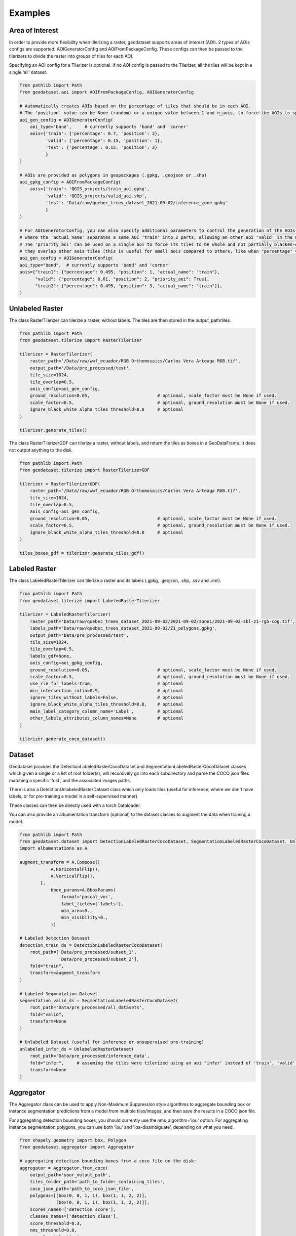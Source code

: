 Examples
========

Area of Interest
~~~~~~~~~~~~~~~~

In order to provide more flexibility when tilerizing a raster, geodataset supports areas of interest (AOI).
2 types of AOIs configs are supported: AOIGeneratorConfig and AOIFromPackageConfig.
These configs can then be passed to the tilerizers to divide the raster into groups of tiles for each AOI.

Specifying an AOI config for a Tilerizer is optional.
If no AOI config is passed to the Tilerizer, all the tiles will be kept in a single 'all' dataset.

.. code-block:: python

    from pathlib import Path
    from geodataset.aoi import AOIFromPackageConfig, AOIGeneratorConfig

    # Automatically creates AOIs based on the percentage of tiles that should be in each AOI.
    # The 'position' value can be None (random) or a unique value between 1 and n_aois, to force the AOIs to specific bands/corners.
    aoi_gen_config = AOIGeneratorConfig(
        aoi_type='band',     # currently supports 'band' and 'corner'
        aois={'train': {'percentage': 0.7, 'position': 2},
              'valid': {'percentage': 0.15, 'position': 1},
              'test': {'percentage': 0.15, 'position': 3}
              }
    )

    # AOIs are provided as polygons in geopackages (.gpkg, .geojson or .shp)
    aoi_gpkg_config = AOIFromPackageConfig(
        aois={'train': 'QGIS_projects/train_aoi.gpkg',
              'valid': 'QGIS_projects/valid_aoi.shp',
              'test': 'Data/raw/quebec_trees_dataset_2021-09-02/inference_zone.gpkg'
              }
    )

    # For AOIGeneratorConfig, you can also specify additional parameters to control the generation of the AOIs,
    # where the 'actual_name' separates a same AOI 'train' into 2 parts, allowing an other aoi 'valid' in the middle.
    # The 'priority_aoi' can be used on a single aoi to force its tiles to be whole and not partially blacked-out because
    # they overlap other aois tiles (this is useful for small aois compared to others, like when "percentage" = 0.01).
    aoi_gen_config = AOIGeneratorConfig(
    aoi_type="band",  # currently supports 'band' and 'corner'
    aois={"train1": {"percentage": 0.495, "position": 1, "actual_name": "train"},
          "valid": {"percentage": 0.01, "position": 2, "priority_aoi": True},
          "train2": {"percentage": 0.495, "position": 3, "actual_name": "train"}},
    )

Unlabeled Raster
~~~~~~~~~~~~~~~~

The class RasterTilerizer can tilerize a raster, without labels. The tiles are then stored in the output_path/tiles.

.. code-block:: python

    from pathlib import Path
    from geodataset.tilerize import RasterTilerizer

    tilerizer = RasterTilerizer(
        raster_path='/Data/raw/wwf_ecuador/RGB Orthomosaics/Carlos Vera Arteaga RGB.tif',
        output_path='/Data/pre_processed/test',
        tile_size=1024,
        tile_overlap=0.5,
        aois_config=aoi_gen_config,
        ground_resolution=0.05,                          # optional, scale_factor must be None if used.
        scale_factor=0.5,                                # optional, ground_resolution must be None if used.
        ignore_black_white_alpha_tiles_threshold=0.8     # optional
    )

    tilerizer.generate_tiles()

The class RasterTilerizerGDF can tilerize a raster, without labels, and return the tiles as boxes in a GeoDataFrame. It does not output anything to the disk.

.. code-block:: python

    from pathlib import Path
    from geodataset.tilerize import RasterTilerizerGDF

    tilerizer = RasterTilerizerGDF(
        raster_path='/Data/raw/wwf_ecuador/RGB Orthomosaics/Carlos Vera Arteaga RGB.tif',
        tile_size=1024,
        tile_overlap=0.5,
        aois_config=aoi_gen_config,
        ground_resolution=0.05,                          # optional, scale_factor must be None if used.
        scale_factor=0.5,                                # optional, ground_resolution must be None if used.
        ignore_black_white_alpha_tiles_threshold=0.8     # optional
    )

    tiles_boxes_gdf = tilerizer.generate_tiles_gdf()

Labeled Raster
~~~~~~~~~~~~~~

The class LabeledRasterTilerizer can tilerize a raster and its labels (.gpkg, .geojson, .shp, .csv and .xml).

.. code-block:: python

    from pathlib import Path
    from geodataset.tilerize import LabeledRasterTilerizer

    tilerizer = LabeledRasterTilerizer(
        raster_path='Data/raw/quebec_trees_dataset_2021-09-02/2021-09-02/zone1/2021-09-02-sbl-z1-rgb-cog.tif',
        labels_path='Data/raw/quebec_trees_dataset_2021-09-02/Z1_polygons.gpkg',
        output_path='Data/pre_processed/test',
        tile_size=1024,
        tile_overlap=0.5,
        labels_gdf=None,
        aois_config=aoi_gpkg_config,
        ground_resolution=0.05,                          # optional, scale_factor must be None if used.
        scale_factor=0.5,                                # optional, ground_resolution must be None if used.
        use_rle_for_labels=True,                         # optional
        min_intersection_ratio=0.9,                      # optional
        ignore_tiles_without_labels=False,               # optional
        ignore_black_white_alpha_tiles_threshold=0.8,    # optional
        main_label_category_column_name='Label',         # optional
        other_labels_attributes_column_names=None        # optional
    )

    tilerizer.generate_coco_dataset()

Dataset
~~~~~~~

Geodataset provides the DetectionLabeledRasterCocoDataset and SegmentationLabeledRasterCocoDataset classes which given a single or a list of root folder(s), will recursively go into each subdirectory and parse the COCO json files matching a specific 'fold',
and the associated images paths.

There is also a DetectionUnlabeledRasterDataset class which only loads tiles (useful for inference, where we don't have labels, or for pre-training a model in a self-supervised manner).

These classes can then be directly used with a torch Dataloader.

You can also provide an albumentation transform (optional) to the dataset classes to augment the data when training a model.

.. code-block:: python

    from pathlib import Path
    from geodataset.dataset import DetectionLabeledRasterCocoDataset, SegmentationLabeledRasterCocoDataset, UnlabeledRasterDataset
    import albumentations as A

    augment_transform = A.Compose([
                A.HorizontalFlip(),
                A.VerticalFlip(),
            ],
                bbox_params=A.BboxParams(
                    format='pascal_voc',
                    label_fields=['labels'],
                    min_area=0.,
                    min_visibility=0.,
                ))

    # Labeled Detection Dataset
    detection_train_ds = DetectionLabeledRasterCocoDataset(
        root_path=['Data/pre_processed/subset_1',
                   'Data/pre_processed/subset_2'],
        fold="train",
        transform=augment_transform
    )

    # Labeled Segmentation Dataset
    segmentation_valid_ds = SegmentationLabeledRasterCocoDataset(
        root_path='Data/pre_processed/all_datasets',
        fold="valid",
        transform=None
    )

    # Unlabeled Dataset (useful for inference or unsupervised pre-training)
    unlabeled_infer_ds = UnlabeledRasterDataset(
        root_path='Data/pre_processed/inference_data',
        fold="infer",     # assuming the tiles were tilerized using an aoi 'infer' instead of 'train', 'valid'...
        transform=None
    )


Aggregator
~~~~~~~~~~

The Aggregator class can be used to apply Non-Maximum Suppression style algorithms to aggregate bounding box or instance
segmentation predictions from a model from multiple tiles/images, and then save the results in a COCO json file.

For aggregating detection bounding boxes, you should currently use the nms_algorithm='iou' option.
For aggregating instance segmentation polygons, you can use both 'iou' and 'ioa-disambiguate', depending on what you need.


.. code-block:: python

    from shapely.geometry import box, Polygon
    from geodataset.aggregator import Aggregator

    # aggregating detection bounding boxes from a coco file on the disk:
    aggregator = Aggregator.from_coco(
        output_path='your_output_path',
        tiles_folder_path='path_to_folder_containing_tiles',
        coco_json_path='path_to_coco_json_file',
        polygons=[[box(0, 0, 1, 1), box(1, 1, 2, 2)],
                  [box(0, 0, 1, 1), box(1, 1, 2, 2)]],
        scores_names=['detection_score'],
        classes_names=['detection_class'],
        score_threshold=0.3,
        nms_threshold=0.8,
        nms_algorithm='iou'
    )

    # aggregating detection bounding boxes from in-memory polygons:
    aggregator = Aggregator.from_polygons(
        output_path='your_output_path',
        tiles_paths=['tile_1_path', 'tile_2_path'],
        polygons=[[box(0, 0, 1, 1), box(1, 1, 2, 2)],
                  [box(0, 0, 1, 1), box(1, 1, 2, 2)]],
        scores=[[0.9, 0.8],
                [0.7, 0.85]],
        classes=[[1, 2],
                 [2, 1]],
        score_threshold=0.3,
        nms_threshold=0.8,
        nms_algorithm='iou'
    )

    # aggregating instance segmentation polygons from in-memory polygons, with 2 different sets of scores
    # (you can also only use 1 set of scores if you want):
    aggregator = Aggregator.from_polygons(
        output_path='your_output_path',
        tiles_paths=['tile_1_path', 'tile_2_path'],
        polygons=[[Polygon([(0, 0), (1, 0), (0, 1)]), Polygon([(1, 1), (2, 1), (1, 2)])],
                  [Polygon([(2, 2), (3, 2), (2, 3)]), Polygon([(3, 3), (4, 3), (3, 4)])]],
        scores={'detection_score': [[0.9, 0.8],
                                    [0.7, 0.85]],
                'segmentation_score': [[0.6, 0.5],
                                       [0.9, 0.3]]},
        classes=[[1, 2],
                 [2, 1]],
        scores_weights={'detection_score': 2,
                        'segmentation_score': 1},
        score_threshold=0.3,
        nms_threshold=0.8,
        nms_algorithm='ioa-disambiguate',
        best_geom_keep_area_ratio=0.5
    )
